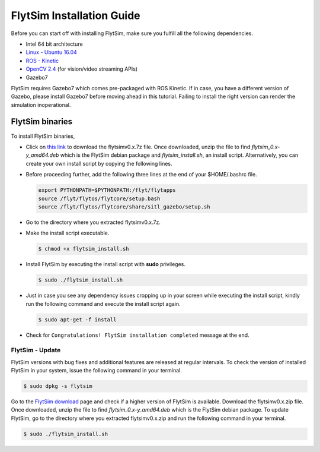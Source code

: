 .. _FlytSim Installation Guide: 

FlytSim Installation Guide
==========================


Before you can start off with installing FlytSim, make sure you fulfill all the following dependencies.

* Intel 64 bit architecture
* `Linux - Ubuntu 16.04`_
* `ROS - Kinetic`_
* `OpenCV 2.4`_ (for vision/video streaming APIs)
* Gazebo7
  
FlytSim requires Gazebo7 which comes pre-packaged with ROS Kinetic. If in case, you have a different version of Gazebo, please install Gazebo7 before moving ahead in this tutorial. Failing to install the right version can render the simulation inoperational. 

.. In future, if need be, we might add support for other versions of Gazebo as well. 
.. But if you want to upgrade your Gazebo version, follow the steps mentioned in `this`_ tutorial. 

.. .. _FlytSim Installation:

.. FlytSim - Installation
.. ----------------------

.. We have provided the following two approaches for installing FlytSim:

.. * `FlytSim binaries - the preferred approach`_
.. * `Build FlytSim from source`_

.. Below is a brief `youtube video <https://www.youtube.com/watch?v=4s2nw5y610o>`_ about FlytSim Installation.

.. ..  youtube:: 4s2nw5y610o
..     :aspect: 16:9
..     :width: 100%

  
.. .. _FlytSim binaries - the preferred approach:

FlytSim binaries
^^^^^^^^^^^^^^^^

To install FlytSim binaries, 

* Click on `this link <https://flyt.blob.core.windows.net/flytos/FlytSIMv0.6-3b.7z>`_ to download the flytsimv0.x.7z file. Once downloaded, unzip the file to find *flytsim_0.x-y_amd64.deb* which is the FlytSim debian package and *flytsim_install.sh*, an install script. Alternatively, you can create your own install script by copying the following lines.

  .. literalinclude:: include/flytsim_install.sh
	   :language: bash
	   :tab-width: 4

* Before proceeding further, add the following three lines at the end of your $HOME/.bashrc file.
    
  .. code-block:: bash

     export PYTHONPATH=$PYTHONPATH:/flyt/flytapps
     source /flyt/flytos/flytcore/setup.bash
     source /flyt/flytos/flytcore/share/sitl_gazebo/setup.sh

* Go to the directory where you extracted flytsimv0.x.7z. 
* Make the install script executable.

  .. code-block:: bash

			$ chmod +x flytsim_install.sh

* Install FlytSim by executing the install script with **sudo** privileges.

  .. code-block:: bash

			$ sudo ./flytsim_install.sh

* Just in case you see any dependency issues cropping up in your screen while executing the install script, kindly run the following command and execute the install script again.
  	
  .. code-block:: bash

	  	$ sudo apt-get -f install 

* Check for ``Congratulations! FlytSim installation completed`` message at the end.

.. * If versions other than Gazebo6 is installed in your system, you might encounter dependency issues related to Gazebo6. We are working to provide support for other versions of Gazebo as well. Till then, please install Gazebo6 in your system, before running the install script again. 

.. _Build FlytSim from source:

.. Build FlytSim from source
.. ^^^^^^^^^^^^^^^^^^^^^^^^^

.. In future, FlytSim source code could be made available in github.


.. _FlytSim update:

FlytSim - Update
----------------

FlytSim versions with bug fixes and additional features are released at regular intervals. To check the version of installed FlytSim in your system, issue the following command in your terminal.

.. code-block:: bash

   $ sudo dpkg -s flytsim

Go to the `FlytSim download`_ page and check if a higher version of FlytSim is available. Download the flytsimv0.x.zip file. Once downloaded, unzip the file to find *flytsim_0.x-y_amd64.deb* which is the FlytSim debian package. To update FlytSim, go to the directory where you extracted flytsimv0.x.zip and run the following command in your terminal.
    
.. code-block:: bash

   $ sudo ./flytsim_install.sh

.. .. _Gazebo7 Installation:

.. Gazebo7 Installation
.. --------------------

.. FlytSim requires Gazebo7 to be installed in your device. To find out the version of Gazebo installed in your system, issue the following command in your terminal.

.. .. code-block:: bash

..    $ gazebo -v

.. If you have Gazebo7 installed, you should get the following output.

.. .. code-block:: bash

..    Gazebo multi-robot simulator, version 7.0.0
..    Copyright (C) 2012-2016 Open Source Robotics Foundation.
..    Released under the Apache 2 License.
..    http://gazebosim.org


..    Gazebo multi-robot simulator, version 7.0.0
..    Copyright (C) 2012-2016 Open Source Robotics Foundation.
..    Released under the Apache 2 License.
..    http://gazebosim.org

.. If you have any other version of Gazebo, then go through the following steps to install Gazebo7.

.. * Uninstall current Gazebo
  
..   You must uninstall your current Gazebo before installing Gazebo7. Issue the following command in your terminal.

.. .. code-block:: bash

..    #replace gazebox by the current version. For example, if you have Gazebo2, issue sudo apt-get remove gazebo2
..    $ sudo apt-get remove gazebox

.. * Install Gazebo7
  
..   Refer to the `Gazebo7 official installation page`_.

.. * Install Gazebo7 ROS-pkgs
  
..  Execute the following command in your terminal.

..   .. code-block:: bash

..    $ sudo apt-get install ros-indigo-gazebo7-*

.. _Linux - Ubuntu 16.04: https://wiki.ubuntu.com/XenialXerus/ReleaseNotes
.. _ROS - Kinetic: http://wiki.ros.org/kinetic/Installation/Ubuntu
.. .. _this: https://github.com/ethz-asl/rotors_simulator/wiki/Gazebo-and-Gazebo-Ros-Installation
.. _FlytSim Download: http://www.flytbase.com/flytos/#flytsim_3d
.. _OpenCV 2.4: http://docs.opencv.org/2.4/doc/tutorials/introduction/linux_install/linux_install.html
.. _Gazebo7 official installation page: http://gazebosim.org/tutorials?cat=install&tut=install_ubuntu&ver=7.0